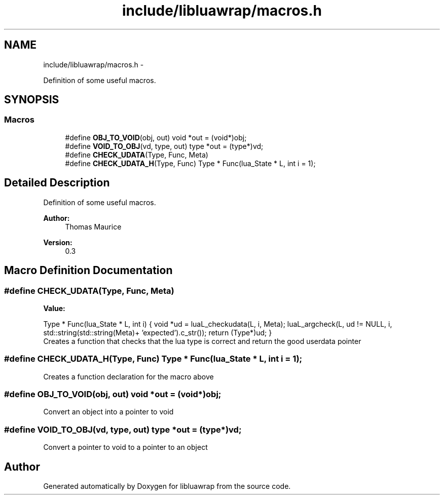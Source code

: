 .TH "include/libluawrap/macros.h" 3 "Sat Jul 27 2013" "Version 0.3" "libluawrap" \" -*- nroff -*-
.ad l
.nh
.SH NAME
include/libluawrap/macros.h \- 
.PP
Definition of some useful macros\&.  

.SH SYNOPSIS
.br
.PP
.SS "Macros"

.in +1c
.ti -1c
.RI "#define \fBOBJ_TO_VOID\fP(obj, out)   void *out = (void*)obj;"
.br
.ti -1c
.RI "#define \fBVOID_TO_OBJ\fP(vd, type, out)   type *out = (type*)vd;"
.br
.ti -1c
.RI "#define \fBCHECK_UDATA\fP(Type, Func, Meta)"
.br
.ti -1c
.RI "#define \fBCHECK_UDATA_H\fP(Type, Func)   Type * Func(lua_State * L, int i = 1);"
.br
.in -1c
.SH "Detailed Description"
.PP 
Definition of some useful macros\&. 

\fBAuthor:\fP
.RS 4
Thomas Maurice 
.RE
.PP
\fBVersion:\fP
.RS 4
0\&.3 
.RE
.PP

.SH "Macro Definition Documentation"
.PP 
.SS "#define CHECK_UDATA(Type, Func, Meta)"
\fBValue:\fP
.PP
.nf
Type * Func(lua_State * L, int i) \
    {\
    void *ud = luaL_checkudata(L, i, Meta);\
    luaL_argcheck(L, ud != NULL, i, std::string(std::string(Meta)+ 'expected')\&.c_str());\
    return (Type*)ud;\
  }
.fi
Creates a function that checks that the lua type is correct and return the good userdata pointer 
.SS "#define CHECK_UDATA_H(Type, Func)   Type * Func(lua_State * L, int i = 1);"
Creates a function declaration for the macro above 
.SS "#define OBJ_TO_VOID(obj, out)   void *out = (void*)obj;"
Convert an object into a pointer to void 
.SS "#define VOID_TO_OBJ(vd, type, out)   type *out = (type*)vd;"
Convert a pointer to void to a pointer to an object 
.SH "Author"
.PP 
Generated automatically by Doxygen for libluawrap from the source code\&.

